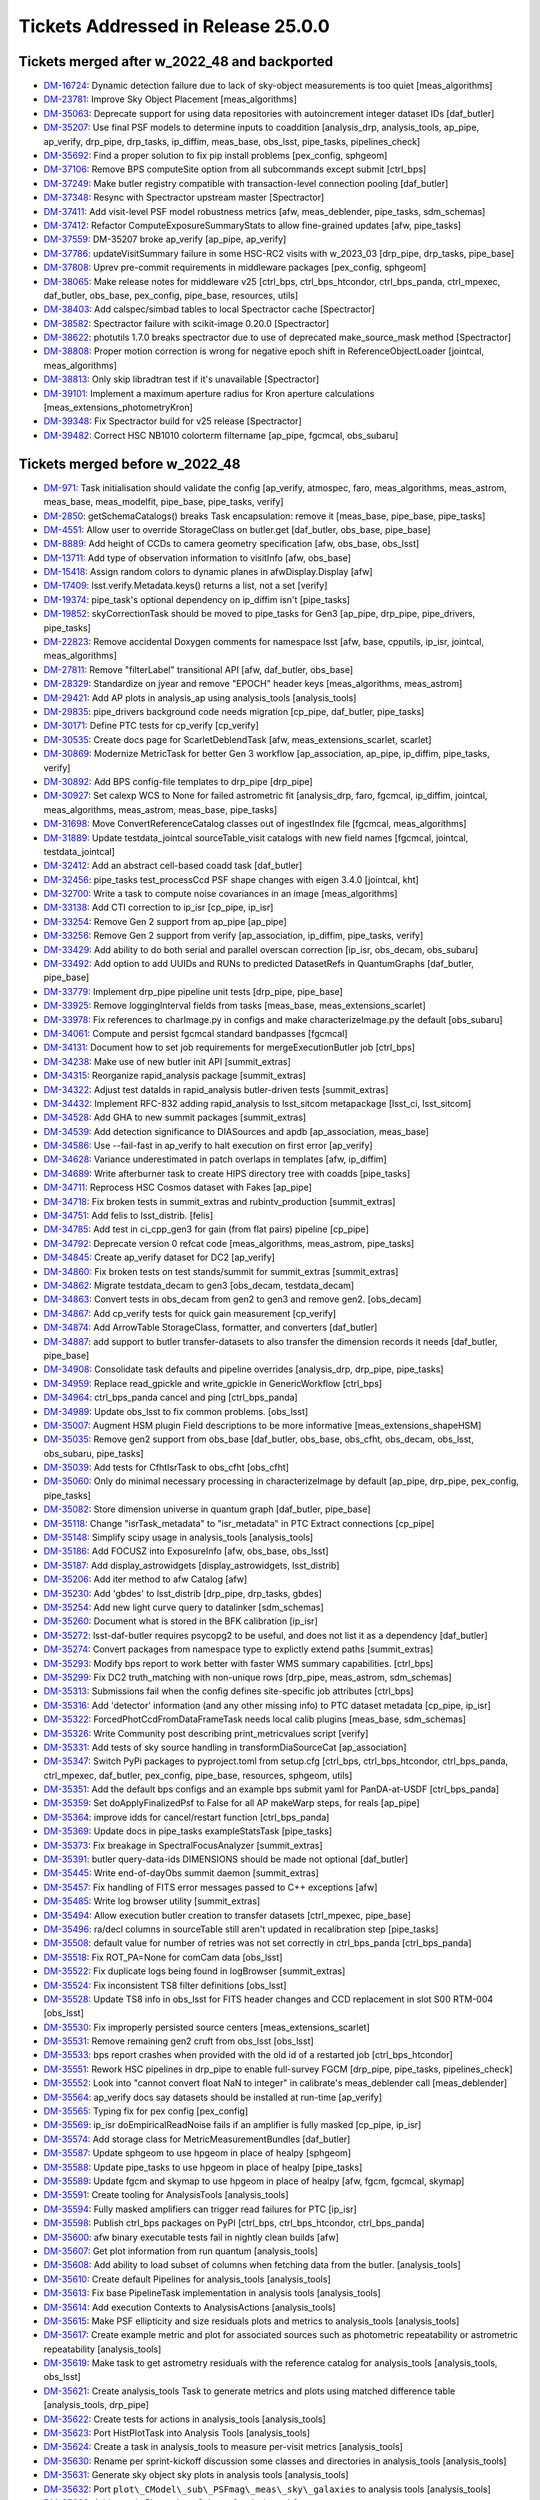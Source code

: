 .. _release-v25-0-0-tickets:

###################################
Tickets Addressed in Release 25.0.0
###################################

Tickets merged after w_2022_48 and backported
---------------------------------------------

- `DM-16724 <https://jira.lsstcorp.org/browse/DM-16724>`_: Dynamic detection failure due to lack of sky-object measurements is too quiet [meas\_algorithms]
- `DM-23781 <https://jira.lsstcorp.org/browse/DM-23781>`_: Improve Sky Object Placement [meas\_algorithms]
- `DM-35063 <https://jira.lsstcorp.org/browse/DM-35063>`_: Deprecate support for using data repositories with autoincrement integer dataset IDs [daf\_butler]
- `DM-35207 <https://jira.lsstcorp.org/browse/DM-35207>`_: Use final PSF models to determine inputs to coaddition [analysis\_drp, analysis\_tools, ap\_pipe, ap\_verify, drp\_pipe, drp\_tasks, ip\_diffim, meas\_base, obs\_lsst, pipe\_tasks, pipelines\_check]
- `DM-35692 <https://jira.lsstcorp.org/browse/DM-35692>`_: Find a proper solution to fix pip install problems [pex\_config, sphgeom]
- `DM-37106 <https://jira.lsstcorp.org/browse/DM-37106>`_: Remove BPS computeSite option from all subcommands except submit [ctrl\_bps]
- `DM-37249 <https://jira.lsstcorp.org/browse/DM-37249>`_: Make butler registry compatible with transaction-level connection pooling [daf\_butler]
- `DM-37348 <https://jira.lsstcorp.org/browse/DM-37348>`_: Resync with Spectractor upstream master [Spectractor]
- `DM-37411 <https://jira.lsstcorp.org/browse/DM-37411>`_: Add visit-level PSF model robustness metrics [afw, meas\_deblender, pipe\_tasks, sdm\_schemas]
- `DM-37412 <https://jira.lsstcorp.org/browse/DM-37412>`_: Refactor ComputeExposureSummaryStats to allow fine-grained updates [afw, pipe\_tasks]
- `DM-37559 <https://jira.lsstcorp.org/browse/DM-37559>`_: DM-35207 broke ap\_verify [ap\_pipe, ap\_verify]
- `DM-37786 <https://jira.lsstcorp.org/browse/DM-37786>`_: updateVisitSummary failure in some HSC-RC2 visits with w\_2023\_03 [drp\_pipe, drp\_tasks, pipe\_base]
- `DM-37808 <https://jira.lsstcorp.org/browse/DM-37808>`_: Uprev pre-commit requirements in middleware packages [pex\_config, sphgeom]
- `DM-38065 <https://jira.lsstcorp.org/browse/DM-38065>`_: Make release notes for middleware v25 [ctrl\_bps, ctrl\_bps\_htcondor, ctrl\_bps\_panda, ctrl\_mpexec, daf\_butler, obs\_base, pex\_config, pipe\_base, resources, utils]
- `DM-38403 <https://jira.lsstcorp.org/browse/DM-38403>`_: Add calspec/simbad tables to local Spectractor cache [Spectractor]
- `DM-38582 <https://jira.lsstcorp.org/browse/DM-38582>`_: Spectractor failure with scikit-image 0.20.0 [Spectractor]
- `DM-38622 <https://jira.lsstcorp.org/browse/DM-38622>`_: photutils 1.7.0 breaks spectractor due to use of deprecated make\_source\_mask method [Spectractor]
- `DM-38808 <https://jira.lsstcorp.org/browse/DM-38808>`_: Proper motion correction is wrong for negative epoch shift in ReferenceObjectLoader [jointcal, meas\_algorithms]
- `DM-38813 <https://jira.lsstcorp.org/browse/DM-38813>`_: Only skip libradtran test if it's unavailable [Spectractor]
- `DM-39101 <https://jira.lsstcorp.org/browse/DM-39101>`_: Implement a maximum aperture radius for Kron aperture calculations [meas\_extensions\_photometryKron]
- `DM-39348 <https://jira.lsstcorp.org/browse/DM-39348>`_: Fix Spectractor build for v25 release [Spectractor]
- `DM-39482 <https://jira.lsstcorp.org/browse/DM-39482>`_: Correct HSC NB1010 colorterm filtername [ap\_pipe, fgcmcal, obs\_subaru]

Tickets merged before w_2022_48
-------------------------------

- `DM-971 <https://jira.lsstcorp.org/browse/DM-971>`_: Task initialisation should validate the config [ap\_verify, atmospec, faro, meas\_algorithms, meas\_astrom, meas\_base, meas\_modelfit, pipe\_base, pipe\_tasks, verify]
- `DM-2850 <https://jira.lsstcorp.org/browse/DM-2850>`_: getSchemaCatalogs() breaks Task encapsulation: remove it [meas\_base, pipe\_base, pipe\_tasks]
- `DM-4551 <https://jira.lsstcorp.org/browse/DM-4551>`_: Allow user to override StorageClass on butler.get [daf\_butler, obs\_base, pipe\_base]
- `DM-8889 <https://jira.lsstcorp.org/browse/DM-8889>`_: Add height of CCDs to camera geometry specification [afw, obs\_base, obs\_lsst]
- `DM-13711 <https://jira.lsstcorp.org/browse/DM-13711>`_: Add type of observation information to visitInfo [afw, obs\_base]
- `DM-15418 <https://jira.lsstcorp.org/browse/DM-15418>`_: Assign random colors to dynamic planes in afwDisplay.Display [afw]
- `DM-17409 <https://jira.lsstcorp.org/browse/DM-17409>`_: lsst.verify.Metadata.keys() returns a list, not a set [verify]
- `DM-19374 <https://jira.lsstcorp.org/browse/DM-19374>`_: pipe\_task's optional dependency on ip\_diffim isn't [pipe\_tasks]
- `DM-19852 <https://jira.lsstcorp.org/browse/DM-19852>`_: skyCorrectionTask should be moved to pipe\_tasks for Gen3 [ap\_pipe, drp\_pipe, pipe\_drivers, pipe\_tasks]
- `DM-22823 <https://jira.lsstcorp.org/browse/DM-22823>`_: Remove accidental Doxygen comments for namespace lsst [afw, base, cpputils, ip\_isr, jointcal, meas\_algorithms]
- `DM-27811 <https://jira.lsstcorp.org/browse/DM-27811>`_: Remove "filterLabel" transitional API [afw, daf\_butler, obs\_base]
- `DM-28329 <https://jira.lsstcorp.org/browse/DM-28329>`_: Standardize on jyear and remove "EPOCH" header keys [meas\_algorithms, meas\_astrom]
- `DM-29421 <https://jira.lsstcorp.org/browse/DM-29421>`_: Add AP plots in analysis\_ap using analysis\_tools [analysis\_tools]
- `DM-29835 <https://jira.lsstcorp.org/browse/DM-29835>`_: pipe\_drivers background code needs migration [cp\_pipe, daf\_butler, pipe\_tasks]
- `DM-30171 <https://jira.lsstcorp.org/browse/DM-30171>`_: Define PTC tests for cp\_verify [cp\_verify]
- `DM-30535 <https://jira.lsstcorp.org/browse/DM-30535>`_: Create docs page for ScarletDeblendTask [afw, meas\_extensions\_scarlet, scarlet]
- `DM-30869 <https://jira.lsstcorp.org/browse/DM-30869>`_: Modernize MetricTask for better Gen 3 workflow [ap\_association, ap\_pipe, ip\_diffim, pipe\_tasks, verify]
- `DM-30892 <https://jira.lsstcorp.org/browse/DM-30892>`_: Add BPS config-file templates to drp\_pipe [drp\_pipe]
- `DM-30927 <https://jira.lsstcorp.org/browse/DM-30927>`_: Set calexp WCS to None for failed astrometric fit [analysis\_drp, faro, fgcmcal, ip\_diffim, jointcal, meas\_algorithms, meas\_astrom, meas\_base, pipe\_tasks]
- `DM-31698 <https://jira.lsstcorp.org/browse/DM-31698>`_: Move ConvertReferenceCatalog classes out of ingestIndex file [fgcmcal, meas\_algorithms]
- `DM-31889 <https://jira.lsstcorp.org/browse/DM-31889>`_: Update testdata\_jointcal sourceTable\_visit catalogs with new field names [fgcmcal, jointcal, testdata\_jointcal]
- `DM-32412 <https://jira.lsstcorp.org/browse/DM-32412>`_: Add an abstract cell-based coadd task [daf\_butler]
- `DM-32456 <https://jira.lsstcorp.org/browse/DM-32456>`_: pipe\_tasks test\_processCcd PSF shape changes with eigen 3.4.0 [jointcal, kht]
- `DM-32700 <https://jira.lsstcorp.org/browse/DM-32700>`_: Write a task to compute noise covariances in an image [meas\_algorithms]
- `DM-33138 <https://jira.lsstcorp.org/browse/DM-33138>`_: Add CTI correction to ip\_isr [cp\_pipe, ip\_isr]
- `DM-33254 <https://jira.lsstcorp.org/browse/DM-33254>`_: Remove Gen 2 support from ap\_pipe [ap\_pipe]
- `DM-33256 <https://jira.lsstcorp.org/browse/DM-33256>`_: Remove Gen 2 support from verify [ap\_association, ip\_diffim, pipe\_tasks, verify]
- `DM-33429 <https://jira.lsstcorp.org/browse/DM-33429>`_: Add ability to do both serial and parallel overscan correction [ip\_isr, obs\_decam, obs\_subaru]
- `DM-33492 <https://jira.lsstcorp.org/browse/DM-33492>`_: Add option to add UUIDs and RUNs to predicted DatasetRefs in QuantumGraphs [daf\_butler, pipe\_base]
- `DM-33779 <https://jira.lsstcorp.org/browse/DM-33779>`_: Implement drp\_pipe pipeline unit tests [drp\_pipe, pipe\_base]
- `DM-33925 <https://jira.lsstcorp.org/browse/DM-33925>`_: Remove loggingInterval fields from tasks [meas\_base, meas\_extensions\_scarlet]
- `DM-33978 <https://jira.lsstcorp.org/browse/DM-33978>`_: Fix references to charImage.py in configs and make characterizeImage.py the default [obs\_subaru]
- `DM-34061 <https://jira.lsstcorp.org/browse/DM-34061>`_: Compute and persist fgcmcal standard bandpasses [fgcmcal]
- `DM-34131 <https://jira.lsstcorp.org/browse/DM-34131>`_: Document how to set job requirements for mergeExecutionButler job [ctrl\_bps]
- `DM-34238 <https://jira.lsstcorp.org/browse/DM-34238>`_: Make use of new butler init API [summit\_extras]
- `DM-34315 <https://jira.lsstcorp.org/browse/DM-34315>`_: Reorganize rapid\_analysis package [summit\_extras]
- `DM-34322 <https://jira.lsstcorp.org/browse/DM-34322>`_: Adjust test dataIds in rapid\_analysis butler-driven tests [summit\_extras]
- `DM-34432 <https://jira.lsstcorp.org/browse/DM-34432>`_: Implement RFC-832 adding rapid\_analysis to lsst\_sitcom metapackage [lsst\_ci, lsst\_sitcom]
- `DM-34528 <https://jira.lsstcorp.org/browse/DM-34528>`_: Add GHA to new summit packages [summit\_extras]
- `DM-34539 <https://jira.lsstcorp.org/browse/DM-34539>`_: Add detection significance to DIASources and apdb [ap\_association, meas\_base]
- `DM-34586 <https://jira.lsstcorp.org/browse/DM-34586>`_: Use --fail-fast in ap\_verify to halt execution on first error [ap\_verify]
- `DM-34628 <https://jira.lsstcorp.org/browse/DM-34628>`_: Variance underestimated in patch overlaps in templates [afw, ip\_diffim]
- `DM-34689 <https://jira.lsstcorp.org/browse/DM-34689>`_: Write afterburner task to create HIPS directory tree with coadds [pipe\_tasks]
- `DM-34711 <https://jira.lsstcorp.org/browse/DM-34711>`_: Reprocess HSC Cosmos dataset with Fakes [ap\_pipe]
- `DM-34718 <https://jira.lsstcorp.org/browse/DM-34718>`_: Fix broken tests in summit\_extras and rubintv\_production [summit\_extras]
- `DM-34751 <https://jira.lsstcorp.org/browse/DM-34751>`_: Add felis to lsst\_distrib. [felis]
- `DM-34785 <https://jira.lsstcorp.org/browse/DM-34785>`_: Add test in ci\_cpp\_gen3 for gain (from flat pairs) pipeline [cp\_pipe]
- `DM-34792 <https://jira.lsstcorp.org/browse/DM-34792>`_: Deprecate version 0 refcat code [meas\_algorithms, meas\_astrom, pipe\_tasks]
- `DM-34845 <https://jira.lsstcorp.org/browse/DM-34845>`_: Create ap\_verify dataset for DC2 [ap\_verify]
- `DM-34860 <https://jira.lsstcorp.org/browse/DM-34860>`_: Fix broken tests on test stands/summit for summit\_extras [summit\_extras]
- `DM-34862 <https://jira.lsstcorp.org/browse/DM-34862>`_: Migrate testdata\_decam to gen3 [obs\_decam, testdata\_decam]
- `DM-34863 <https://jira.lsstcorp.org/browse/DM-34863>`_: Convert tests in obs\_decam from gen2 to gen3 and remove gen2. [obs\_decam]
- `DM-34867 <https://jira.lsstcorp.org/browse/DM-34867>`_: Add cp\_verify tests for quick gain measurement [cp\_verify]
- `DM-34874 <https://jira.lsstcorp.org/browse/DM-34874>`_: Add ArrowTable StorageClass, formatter, and converters [daf\_butler]
- `DM-34887 <https://jira.lsstcorp.org/browse/DM-34887>`_: add support to butler transfer-datasets to also transfer the dimension records it needs [daf\_butler, pipe\_base]
- `DM-34908 <https://jira.lsstcorp.org/browse/DM-34908>`_: Consolidate task defaults and pipeline overrides [analysis\_drp, drp\_pipe, pipe\_tasks]
- `DM-34959 <https://jira.lsstcorp.org/browse/DM-34959>`_: Replace read\_gpickle and write\_gpickle in GenericWorkflow [ctrl\_bps]
- `DM-34964 <https://jira.lsstcorp.org/browse/DM-34964>`_: ctrl\_bps\_panda cancel and ping [ctrl\_bps\_panda]
- `DM-34989 <https://jira.lsstcorp.org/browse/DM-34989>`_: Update obs\_lsst to fix common problems. [obs\_lsst]
- `DM-35007 <https://jira.lsstcorp.org/browse/DM-35007>`_: Augment HSM plugin Field descriptions to be more informative [meas\_extensions\_shapeHSM]
- `DM-35035 <https://jira.lsstcorp.org/browse/DM-35035>`_: Remove gen2 support from obs\_base [daf\_butler, obs\_base, obs\_cfht, obs\_decam, obs\_lsst, obs\_subaru, pipe\_tasks]
- `DM-35039 <https://jira.lsstcorp.org/browse/DM-35039>`_: Add tests for CfhtIsrTask to obs\_cfht [obs\_cfht]
- `DM-35060 <https://jira.lsstcorp.org/browse/DM-35060>`_: Only do minimal necessary processing in characterizeImage by default [ap\_pipe, drp\_pipe, pex\_config, pipe\_tasks]
- `DM-35082 <https://jira.lsstcorp.org/browse/DM-35082>`_: Store dimension universe in quantum graph [daf\_butler, pipe\_base]
- `DM-35118 <https://jira.lsstcorp.org/browse/DM-35118>`_: Change "isrTask\_metadata" to "isr\_metadata" in PTC Extract connections [cp\_pipe]
- `DM-35148 <https://jira.lsstcorp.org/browse/DM-35148>`_: Simplify scipy usage in analysis\_tools [analysis\_tools]
- `DM-35186 <https://jira.lsstcorp.org/browse/DM-35186>`_: Add FOCUSZ into ExposureInfo [afw, obs\_base, obs\_lsst]
- `DM-35187 <https://jira.lsstcorp.org/browse/DM-35187>`_: Add display\_astrowidgets [display\_astrowidgets, lsst\_distrib]
- `DM-35206 <https://jira.lsstcorp.org/browse/DM-35206>`_: Add iter method to afw Catalog [afw]
- `DM-35230 <https://jira.lsstcorp.org/browse/DM-35230>`_: Add 'gbdes' to lsst\_distrib [drp\_pipe, drp\_tasks, gbdes]
- `DM-35254 <https://jira.lsstcorp.org/browse/DM-35254>`_: Add new light curve query to datalinker [sdm\_schemas]
- `DM-35260 <https://jira.lsstcorp.org/browse/DM-35260>`_: Document what is stored in the BFK calibration [ip\_isr]
- `DM-35272 <https://jira.lsstcorp.org/browse/DM-35272>`_: lsst-daf-butler requires psycopg2 to be useful, and does not list it as a dependency [daf\_butler]
- `DM-35274 <https://jira.lsstcorp.org/browse/DM-35274>`_: Convert packages from namespace type to explictly extend paths [summit\_extras]
- `DM-35293 <https://jira.lsstcorp.org/browse/DM-35293>`_: Modify bps report to work better with faster WMS summary capabilities. [ctrl\_bps]
- `DM-35299 <https://jira.lsstcorp.org/browse/DM-35299>`_: Fix DC2 truth\_matching with non-unique rows [drp\_pipe, meas\_astrom, sdm\_schemas]
- `DM-35313 <https://jira.lsstcorp.org/browse/DM-35313>`_: Submissions fail when the config defines site-specific job attributes [ctrl\_bps]
- `DM-35316 <https://jira.lsstcorp.org/browse/DM-35316>`_: Add 'detector' information (and any other missing info) to PTC dataset metadata [cp\_pipe, ip\_isr]
- `DM-35322 <https://jira.lsstcorp.org/browse/DM-35322>`_: ForcedPhotCcdFromDataFrameTask needs local calib plugins [meas\_base, sdm\_schemas]
- `DM-35326 <https://jira.lsstcorp.org/browse/DM-35326>`_: Write Community post describing print\_metricvalues script [verify]
- `DM-35331 <https://jira.lsstcorp.org/browse/DM-35331>`_: Add tests of sky source handling in transformDiaSourceCat [ap\_association]
- `DM-35347 <https://jira.lsstcorp.org/browse/DM-35347>`_: Switch PyPi packages to pyproject.toml from setup.cfg [ctrl\_bps, ctrl\_bps\_htcondor, ctrl\_bps\_panda, ctrl\_mpexec, daf\_butler, pex\_config, pipe\_base, resources, sphgeom, utils]
- `DM-35351 <https://jira.lsstcorp.org/browse/DM-35351>`_: Add the default bps configs and an example bps submit yaml for PanDA-at-USDF [ctrl\_bps\_panda]
- `DM-35359 <https://jira.lsstcorp.org/browse/DM-35359>`_: Set doApplyFinalizedPsf to False for all AP makeWarp steps, for reals [ap\_pipe]
- `DM-35364 <https://jira.lsstcorp.org/browse/DM-35364>`_: improve idds for cancel/restart function [ctrl\_bps\_panda]
- `DM-35369 <https://jira.lsstcorp.org/browse/DM-35369>`_: Update docs in pipe\_tasks exampleStatsTask [pipe\_tasks]
- `DM-35373 <https://jira.lsstcorp.org/browse/DM-35373>`_: Fix breakage in SpectralFocusAnalyzer [summit\_extras]
- `DM-35391 <https://jira.lsstcorp.org/browse/DM-35391>`_: butler query-data-ids DIMENSIONS should be made not optional [daf\_butler]
- `DM-35445 <https://jira.lsstcorp.org/browse/DM-35445>`_: Write end-of-dayObs summit daemon [summit\_extras]
- `DM-35457 <https://jira.lsstcorp.org/browse/DM-35457>`_: Fix handling of FITS error messages passed to C++ exceptions [afw]
- `DM-35485 <https://jira.lsstcorp.org/browse/DM-35485>`_: Write log browser utility [summit\_extras]
- `DM-35494 <https://jira.lsstcorp.org/browse/DM-35494>`_: Allow execution butler creation to transfer datasets [ctrl\_mpexec, pipe\_base]
- `DM-35496 <https://jira.lsstcorp.org/browse/DM-35496>`_: ra/decl columns in sourceTable still aren't updated in recalibration step [pipe\_tasks]
- `DM-35508 <https://jira.lsstcorp.org/browse/DM-35508>`_: default value for number of retries was not set correctly in ctrl\_bps\_panda [ctrl\_bps\_panda]
- `DM-35518 <https://jira.lsstcorp.org/browse/DM-35518>`_: Fix ROT\_PA=None for comCam data [obs\_lsst]
- `DM-35522 <https://jira.lsstcorp.org/browse/DM-35522>`_: Fix duplicate logs being found in logBrowser [summit\_extras]
- `DM-35524 <https://jira.lsstcorp.org/browse/DM-35524>`_: Fix inconsistent TS8 filter definitions [obs\_lsst]
- `DM-35528 <https://jira.lsstcorp.org/browse/DM-35528>`_: Update TS8 info in obs\_lsst for FITS header changes and CCD replacement in slot S00 RTM-004 [obs\_lsst]
- `DM-35530 <https://jira.lsstcorp.org/browse/DM-35530>`_: Fix improperly persisted source centers [meas\_extensions\_scarlet]
- `DM-35531 <https://jira.lsstcorp.org/browse/DM-35531>`_: Remove remaining gen2 cruft from obs\_lsst [obs\_lsst]
- `DM-35533 <https://jira.lsstcorp.org/browse/DM-35533>`_: bps report crashes when provided with the old id of a restarted job [ctrl\_bps\_htcondor]
- `DM-35551 <https://jira.lsstcorp.org/browse/DM-35551>`_: Rework HSC pipelines in drp\_pipe to enable full-survey FGCM [drp\_pipe, pipe\_tasks, pipelines\_check]
- `DM-35552 <https://jira.lsstcorp.org/browse/DM-35552>`_: Look into "cannot convert float NaN to integer" in calibrate's meas\_deblender call [meas\_deblender]
- `DM-35564 <https://jira.lsstcorp.org/browse/DM-35564>`_: ap\_verify docs say datasets should be installed at run-time [ap\_verify]
- `DM-35565 <https://jira.lsstcorp.org/browse/DM-35565>`_: Typing fix for pex config [pex\_config]
- `DM-35569 <https://jira.lsstcorp.org/browse/DM-35569>`_: ip\_isr doEmpiricalReadNoise fails if an amplifier is fully masked [cp\_pipe, ip\_isr]
- `DM-35574 <https://jira.lsstcorp.org/browse/DM-35574>`_: Add storage class for MetricMeasurementBundles [daf\_butler]
- `DM-35587 <https://jira.lsstcorp.org/browse/DM-35587>`_: Update sphgeom to use hpgeom in place of healpy [sphgeom]
- `DM-35588 <https://jira.lsstcorp.org/browse/DM-35588>`_: Update pipe\_tasks to use hpgeom in place of healpy [pipe\_tasks]
- `DM-35589 <https://jira.lsstcorp.org/browse/DM-35589>`_: Update fgcm and skymap to use hpgeom in place of healpy [afw, fgcm, fgcmcal, skymap]
- `DM-35591 <https://jira.lsstcorp.org/browse/DM-35591>`_: Create tooling for AnalysisTools [analysis\_tools]
- `DM-35594 <https://jira.lsstcorp.org/browse/DM-35594>`_: Fully masked amplifiers can trigger read failures for PTC [ip\_isr]
- `DM-35598 <https://jira.lsstcorp.org/browse/DM-35598>`_: Publish ctrl\_bps packages on PyPI [ctrl\_bps, ctrl\_bps\_htcondor, ctrl\_bps\_panda]
- `DM-35600 <https://jira.lsstcorp.org/browse/DM-35600>`_: afw binary executable tests fail in nightly clean builds [afw]
- `DM-35607 <https://jira.lsstcorp.org/browse/DM-35607>`_: Get plot information from run quantum [analysis\_tools]
- `DM-35608 <https://jira.lsstcorp.org/browse/DM-35608>`_: Add ability to load subset of columns when fetching data from the butler. [analysis\_tools]
- `DM-35610 <https://jira.lsstcorp.org/browse/DM-35610>`_: Create default Pipelines for analysis\_tools [analysis\_tools]
- `DM-35613 <https://jira.lsstcorp.org/browse/DM-35613>`_: Fix base PipelineTask implementation in analysis tools [analysis\_tools]
- `DM-35614 <https://jira.lsstcorp.org/browse/DM-35614>`_: Add execution Contexts to AnalysisActions [analysis\_tools]
- `DM-35615 <https://jira.lsstcorp.org/browse/DM-35615>`_: Make PSF ellipticity and size residuals plots and metrics to analysis\_tools [analysis\_tools]
- `DM-35617 <https://jira.lsstcorp.org/browse/DM-35617>`_: Create example metric and plot for associated sources such as photometric repeatability or astrometric repeatability [analysis\_tools]
- `DM-35619 <https://jira.lsstcorp.org/browse/DM-35619>`_: Make task to get astrometry residuals with the reference catalog for analysis\_tools [analysis\_tools, obs\_lsst]
- `DM-35621 <https://jira.lsstcorp.org/browse/DM-35621>`_: Create analysis\_tools Task to generate metrics and plots using matched difference table [analysis\_tools, drp\_pipe]
- `DM-35622 <https://jira.lsstcorp.org/browse/DM-35622>`_: Create tests for actions in analysis\_tools [analysis\_tools]
- `DM-35623 <https://jira.lsstcorp.org/browse/DM-35623>`_: Port HistPlotTask into Analysis Tools [analysis\_tools]
- `DM-35624 <https://jira.lsstcorp.org/browse/DM-35624>`_: Create a task in analysis\_tools to measure per-visit metrics [analysis\_tools]
- `DM-35630 <https://jira.lsstcorp.org/browse/DM-35630>`_: Rename per sprint-kickoff discussion some classes and directories in analysis\_tools [analysis\_tools]
- `DM-35631 <https://jira.lsstcorp.org/browse/DM-35631>`_: Generate sky object sky plots in analysis tools [analysis\_tools]
- `DM-35632 <https://jira.lsstcorp.org/browse/DM-35632>`_: Port ``plot\_CModel\_sub\_PSFmag\_meas\_sky\_galaxies`` to analysis tools [analysis\_tools]
- `DM-35636 <https://jira.lsstcorp.org/browse/DM-35636>`_: Add z to skyPlot getInputSchema [analysis\_tools]
- `DM-35639 <https://jira.lsstcorp.org/browse/DM-35639>`_: Switch AP and DRP pipelines to use new image differencing [ap\_pipe, ap\_verify, drp\_pipe, ip\_diffim, pipe\_tasks, verify\_metrics]
- `DM-35647 <https://jira.lsstcorp.org/browse/DM-35647>`_: Resync Spectractor with upstream master again [Spectractor]
- `DM-35650 <https://jira.lsstcorp.org/browse/DM-35650>`_: Add handler in reconstructAnalysisTools that treats input connections where multiple=True [analysis\_tools]
- `DM-35652 <https://jira.lsstcorp.org/browse/DM-35652>`_: Fix failing mypy GHA [daf\_butler]
- `DM-35654 <https://jira.lsstcorp.org/browse/DM-35654>`_: Add FinalizedPsf connection to new image differencing [ip\_diffim]
- `DM-35655 <https://jira.lsstcorp.org/browse/DM-35655>`_: Remove gen2 jointcal code and tests [jointcal]
- `DM-35656 <https://jira.lsstcorp.org/browse/DM-35656>`_: Run analysis\_tools' analysis pipeline in ci\_imsim [analysis\_tools, drp\_pipe, obs\_lsst, obs\_subaru]
- `DM-35670 <https://jira.lsstcorp.org/browse/DM-35670>`_: Remove gen2 support from pipe\_tasks [drp\_pipe, obs\_base, obs\_cfht, obs\_subaru, pipe\_tasks]
- `DM-35671 <https://jira.lsstcorp.org/browse/DM-35671>`_: Remove gen2 support from meas\_algorithms [meas\_algorithms]
- `DM-35674 <https://jira.lsstcorp.org/browse/DM-35674>`_: Remove gen2 support from ip\_diffim [ip\_diffim, pipe\_tasks]
- `DM-35675 <https://jira.lsstcorp.org/browse/DM-35675>`_: Remove gen2 support from pipe\_base [coadd\_utils, pipe\_base, verify]
- `DM-35676 <https://jira.lsstcorp.org/browse/DM-35676>`_: Fix the broken stellar locus plot in analysis\_tools [analysis\_tools]
- `DM-35681 <https://jira.lsstcorp.org/browse/DM-35681>`_: Ensure DimensionUniverse is passed to QuantumGraph at construction [ctrl\_mpexec, pipe\_base]
- `DM-35683 <https://jira.lsstcorp.org/browse/DM-35683>`_: Remove reference to columns in analysis\_tools [analysis\_tools]
- `DM-35687 <https://jira.lsstcorp.org/browse/DM-35687>`_: Update weights in least squares fits in PTC task [cp\_pipe]
- `DM-35688 <https://jira.lsstcorp.org/browse/DM-35688>`_: Support setting contexts in Pipeline yaml files [analysis\_tools]
- `DM-35690 <https://jira.lsstcorp.org/browse/DM-35690>`_: Build GHA fail for python 3.8/3.9 on installing dependencies with pip [astro\_metadata\_translator, ctrl\_bps, ctrl\_bps\_htcondor, ctrl\_bps\_panda, ctrl\_mpexec, daf\_butler, pex\_config, pipe\_base, resources, sphgeom, utils]
- `DM-35697 <https://jira.lsstcorp.org/browse/DM-35697>`_: Move profile context manager out of pipe\_base.cmdLineTask [jointcal, pipe\_base, utils]
- `DM-35701 <https://jira.lsstcorp.org/browse/DM-35701>`_: skyObject metrics in analysis\_tools reporting only a single band [analysis\_tools]
- `DM-35721 <https://jira.lsstcorp.org/browse/DM-35721>`_: Create mocks of the new image differencing for ap\_verify [ap\_verify, ip\_diffim, pipe\_base]
- `DM-35722 <https://jira.lsstcorp.org/browse/DM-35722>`_: Investigate failed measure jobs in w\_2022\_28 [meas\_extensions\_scarlet]
- `DM-35724 <https://jira.lsstcorp.org/browse/DM-35724>`_: Remove gen2 from coadd\_utils [coadd\_utils]
- `DM-35725 <https://jira.lsstcorp.org/browse/DM-35725>`_: Remove Gen2 usage from meas\_base [meas\_base, obs\_subaru, pipe\_tasks]
- `DM-35731 <https://jira.lsstcorp.org/browse/DM-35731>`_: Add \_\_all\_\_ to deferredCharge.py [cp\_pipe]
- `DM-35741 <https://jira.lsstcorp.org/browse/DM-35741>`_: Create DeferredDatasetHandle variant without a butler backing [daf\_butler, pipe\_base]
- `DM-35752 <https://jira.lsstcorp.org/browse/DM-35752>`_: Error running pipetask with DatasetRef being None [pipe\_base]
- `DM-35771 <https://jira.lsstcorp.org/browse/DM-35771>`_: Remove gen2 from atmospec [atmospec]
- `DM-35772 <https://jira.lsstcorp.org/browse/DM-35772>`_: Remove gen2 support from ip\_isr [ip\_isr]
- `DM-35773 <https://jira.lsstcorp.org/browse/DM-35773>`_: Remove gen2 support from cp\_pipe [cp\_pipe]
- `DM-35775 <https://jira.lsstcorp.org/browse/DM-35775>`_: Fix remote file raw ingest [astro\_metadata\_translator, obs\_base]
- `DM-35777 <https://jira.lsstcorp.org/browse/DM-35777>`_: meas\_base/test\_diaCalculationPlugins fails with scipy 1.9 [meas\_base]
- `DM-35790 <https://jira.lsstcorp.org/browse/DM-35790>`_: "Gain from flat pairs" returns a relative gain bias (w.r.t the PTC gain) of about 5% at 5k ADU [cp\_pipe]
- `DM-35791 <https://jira.lsstcorp.org/browse/DM-35791>`_: Include ctrl\_bps\_parsl in lsst\_bps\_plugins [ctrl\_bps\_parsl, lsst\_bps\_plugins]
- `DM-35792 <https://jira.lsstcorp.org/browse/DM-35792>`_: sconsUtils cannot install doc directories that do not contain a config file [sconsUtils]
- `DM-35797 <https://jira.lsstcorp.org/browse/DM-35797>`_: Remove CmdLineTask from cp\_verify [cp\_verify]
- `DM-35803 <https://jira.lsstcorp.org/browse/DM-35803>`_: Add DataFrameDelegate for using DataFrames with InMemoryDatasetHandle [daf\_butler]
- `DM-35807 <https://jira.lsstcorp.org/browse/DM-35807>`_: expIdMasks in PTC dataset is an array of floats and not booleans when ptcFitType=FULLCOVARIANCE [cp\_pipe]
- `DM-35814 <https://jira.lsstcorp.org/browse/DM-35814>`_: Fix doc build for meas\_base [meas\_base]
- `DM-35815 <https://jira.lsstcorp.org/browse/DM-35815>`_: Add method to find storage class to factory [daf\_butler, pipe\_base]
- `DM-35817 <https://jira.lsstcorp.org/browse/DM-35817>`_: Turn off compatibility mode for image differencing [ip\_diffim]
- `DM-35818 <https://jira.lsstcorp.org/browse/DM-35818>`_: Assorted fixes/refactoring for analysis\_tools [analysis\_tools]
- `DM-35820 <https://jira.lsstcorp.org/browse/DM-35820>`_: bps idf yaml modification to make visible intermediate memory usage info to pilot jobs [ctrl\_bps\_panda]
- `DM-35821 <https://jira.lsstcorp.org/browse/DM-35821>`_: Fix CTI run errors [ip\_isr]
- `DM-35835 <https://jira.lsstcorp.org/browse/DM-35835>`_: Remove CmdLineTask from cp\_pipe [cp\_pipe]
- `DM-35836 <https://jira.lsstcorp.org/browse/DM-35836>`_: Deprecate config.cycleNumber which is incorrectly used. [drp\_pipe, fgcmcal, obs\_subaru]
- `DM-35841 <https://jira.lsstcorp.org/browse/DM-35841>`_: Fix pipe\_tasks docs for Winter2013ImageDifferenceTask removal [pipe\_tasks]
- `DM-35870 <https://jira.lsstcorp.org/browse/DM-35870>`_: Enable PSF padding by default in computeApertureFlux [meas\_algorithms]
- `DM-35871 <https://jira.lsstcorp.org/browse/DM-35871>`_: Add refcat name arg to ReferenceObjectLoader init [analysis\_drp, analysis\_tools, ap\_pipe, atmospec, drp\_pipe, faro, fgcmcal, jointcal, meas\_algorithms, obs\_decam, obs\_lsst, obs\_subaru, pipe\_tasks]
- `DM-35877 <https://jira.lsstcorp.org/browse/DM-35877>`_: Clean up some vestigial gen2 code [ap\_association, atmospec, cp\_pipe, fgcmcal, ip\_isr, jointcal, meas\_algorithms, meas\_deblender, obs\_cfht, obs\_decam, obs\_lsst, obs\_subaru, pipe\_tasks]
- `DM-35886 <https://jira.lsstcorp.org/browse/DM-35886>`_: Add color\_riz to HiPS list [daf\_butler]
- `DM-35894 <https://jira.lsstcorp.org/browse/DM-35894>`_: sphgeom fails build and test GHA [sphgeom]
- `DM-35895 <https://jira.lsstcorp.org/browse/DM-35895>`_: MultibandExposure.fromButler is gen2 only [afw]
- `DM-35896 <https://jira.lsstcorp.org/browse/DM-35896>`_: Remove reference to daf\_persistence in docs [display\_firefly]
- `DM-35897 <https://jira.lsstcorp.org/browse/DM-35897>`_: Remove unused gen2 methods from jointcal [jointcal]
- `DM-35902 <https://jira.lsstcorp.org/browse/DM-35902>`_: Remove getAmpImage from obs\_lsst [obs\_lsst]
- `DM-35903 <https://jira.lsstcorp.org/browse/DM-35903>`_: Remove unused display code from meas\_modelfit [meas\_modelfit]
- `DM-35904 <https://jira.lsstcorp.org/browse/DM-35904>`_: Remove gen2 reference from meas\_astrom [meas\_astrom]
- `DM-35917 <https://jira.lsstcorp.org/browse/DM-35917>`_: Remove Gen2 classes from pipe\_base [ctrl\_mpexec, daf\_butler, ctrl\_pool, pipe\_drivers, obs\_base, pipe\_base, pipe\_tasks]
- `DM-35934 <https://jira.lsstcorp.org/browse/DM-35934>`_: Remove gen2 reference from ip\_isr [ip\_isr]
- `DM-35937 <https://jira.lsstcorp.org/browse/DM-35937>`_: exception when creating qgraph where some datasets do not exist II [daf\_butler]
- `DM-35939 <https://jira.lsstcorp.org/browse/DM-35939>`_: Convert pipe\_tasks to numpydoc and task topics [pipe\_tasks]
- `DM-35947 <https://jira.lsstcorp.org/browse/DM-35947>`_: Implement live obscore table updates in daf\_butler [daf\_butler]
- `DM-35956 <https://jira.lsstcorp.org/browse/DM-35956>`_: Error in ObsTAP metadata - lsst\_patch [sdm\_schemas]
- `DM-35964 <https://jira.lsstcorp.org/browse/DM-35964>`_: fix the bug of wrongly idds results checking for authentication errors [ctrl\_bps\_panda]
- `DM-35971 <https://jira.lsstcorp.org/browse/DM-35971>`_: Fix GHA actions for packages uploaded to PyPi [ctrl\_bps, ctrl\_mpexec, pex\_config, resources]
- `DM-35974 <https://jira.lsstcorp.org/browse/DM-35974>`_: CTI code fails with unclear messages. [cp\_pipe]
- `DM-36000 <https://jira.lsstcorp.org/browse/DM-36000>`_: Remove cmdlinetask references from sphinx docs [cp\_pipe, fgcmcal, meas\_algorithms, meas\_base, meas\_extensions\_gaap, meas\_extensions\_piff, obs\_decam, pipe\_tasks]
- `DM-36034 <https://jira.lsstcorp.org/browse/DM-36034>`_: Make middleware release notes for v24 [ctrl\_bps, ctrl\_bps\_htcondor, ctrl\_bps\_panda, ctrl\_mpexec, daf\_butler, obs\_base, pex\_config, pipe\_base, resources, utils]
- `DM-36043 <https://jira.lsstcorp.org/browse/DM-36043>`_: Remove unnecessary connection from DetectAndMeasureTask [ap\_verify, ip\_diffim]
- `DM-36054 <https://jira.lsstcorp.org/browse/DM-36054>`_: Add TruthSummary table to DP0.2 felis yaml [sdm\_schemas]
- `DM-36058 <https://jira.lsstcorp.org/browse/DM-36058>`_: Fix untested Pandas deprecation warnings in ap\_association [ap\_association]
- `DM-36068 <https://jira.lsstcorp.org/browse/DM-36068>`_: Parallel overscan correction seems to cause failures in PTC [ip\_isr]
- `DM-36071 <https://jira.lsstcorp.org/browse/DM-36071>`_: Deprecate kernelSize\* fields in PsfDeterminer configs [meas\_algorithms, meas\_extensions\_piff, meas\_extensions\_psfex, pipe\_tasks]
- `DM-36077 <https://jira.lsstcorp.org/browse/DM-36077>`_: Create DataLink service descriptor(s) for timeseries service prototype [sdm\_schemas]
- `DM-36080 <https://jira.lsstcorp.org/browse/DM-36080>`_: Separate GCP-specific code in Prompt Processing prototype [pipe\_base]
- `DM-36082 <https://jira.lsstcorp.org/browse/DM-36082>`_: Fully annotate ForcedSource table for DP0.2 [sdm\_schemas]
- `DM-36086 <https://jira.lsstcorp.org/browse/DM-36086>`_: ObservationInfo pedantic=False should be more relaxed [astro\_metadata\_translator]
- `DM-36108 <https://jira.lsstcorp.org/browse/DM-36108>`_: Move daf\_butler's Ellipsis typing workaround to utils [daf\_butler, utils]
- `DM-36111 <https://jira.lsstcorp.org/browse/DM-36111>`_: Miscellaneous fixes and minor improvements to registry support classes [daf\_butler]
- `DM-36114 <https://jira.lsstcorp.org/browse/DM-36114>`_: Build ip\_isr sphinx docs [ip\_isr]
- `DM-36116 <https://jira.lsstcorp.org/browse/DM-36116>`_: Fix docs and comments from DM-36108 [utils]
- `DM-36121 <https://jira.lsstcorp.org/browse/DM-36121>`_: Update LATISS task configs [obs\_lsst]
- `DM-36144 <https://jira.lsstcorp.org/browse/DM-36144>`_: Schema update for RSP Dev to QServ Int connection [sdm\_schemas]
- `DM-36145 <https://jira.lsstcorp.org/browse/DM-36145>`_: Add additional quanta information for pipetask run [ctrl\_mpexec, pipe\_base]
- `DM-36158 <https://jira.lsstcorp.org/browse/DM-36158>`_: Fix traceback in peak flux error warning [meas\_extensions\_scarlet]
- `DM-36163 <https://jira.lsstcorp.org/browse/DM-36163>`_: Remove unnecessary ISR log messages [ip\_isr]
- `DM-36169 <https://jira.lsstcorp.org/browse/DM-36169>`_: add the REB\_COND and CONFIG\_COND FITS headers to metadata if they are present in the file [afw, obs\_lsst]
- `DM-36172 <https://jira.lsstcorp.org/browse/DM-36172>`_: Typo in test masks bug in InMemoryDatastore transactions/trash [daf\_butler]
- `DM-36174 <https://jira.lsstcorp.org/browse/DM-36174>`_: Pre-daf\_relation query system refactoring [ctrl\_bps, ctrl\_bps\_htcondor, ctrl\_bps\_panda, ctrl\_mpexec, daf\_butler, pipe\_base]
- `DM-36183 <https://jira.lsstcorp.org/browse/DM-36183>`_: Fix lsst\_distrib for boost 1.78 and boost 1.80 [afw, jointcal]
- `DM-36188 <https://jira.lsstcorp.org/browse/DM-36188>`_: Create a test pipeline for analysis\_tools [analysis\_tools]
- `DM-36198 <https://jira.lsstcorp.org/browse/DM-36198>`_: Add parquet transform tasks to ap\_verify [ap\_verify, pipe\_tasks]
- `DM-36199 <https://jira.lsstcorp.org/browse/DM-36199>`_: Add optional Parquet outputs to diaPipe [ap\_association]
- `DM-36207 <https://jira.lsstcorp.org/browse/DM-36207>`_: moving to an invalid header in the Fits object leads to unrecoverable state of the object [afw]
- `DM-36216 <https://jira.lsstcorp.org/browse/DM-36216>`_: Implement felis schema parser in felis [dax\_apdb, felis, sdm\_schemas]
- `DM-36220 <https://jira.lsstcorp.org/browse/DM-36220>`_: Fix histPlot plotting bug [analysis\_tools]
- `DM-36222 <https://jira.lsstcorp.org/browse/DM-36222>`_: Enable meas\_extensions\_shapeHSM to work with GalSim 2.4 [meas\_extensions\_shapeHSM]
- `DM-36228 <https://jira.lsstcorp.org/browse/DM-36228>`_: Add upcoming LATISS filters to obs\_lsst [obs\_lsst]
- `DM-36230 <https://jira.lsstcorp.org/browse/DM-36230>`_: Make ISR maskVignettedRegion more efficient [afw, ip\_isr]
- `DM-36231 <https://jira.lsstcorp.org/browse/DM-36231>`_: Factor out duplicate code between stellar locus plots and metrics. [analysis\_tools]
- `DM-36234 <https://jira.lsstcorp.org/browse/DM-36234>`_: Create AP Number of Associated Solar System Objects metric in analysis\_tools [analysis\_tools]
- `DM-36237 <https://jira.lsstcorp.org/browse/DM-36237>`_: Proxy environment variables are not forwarded to tests [sconsUtils]
- `DM-36238 <https://jira.lsstcorp.org/browse/DM-36238>`_: Create analysis\_tools metrics for numDipoles and numDiaSrcs [analysis\_tools]
- `DM-36246 <https://jira.lsstcorp.org/browse/DM-36246>`_: Create Analysis\_Tools metrics for median flux metric and ratio of psf to apterure flux plot [analysis\_tools]
- `DM-36248 <https://jira.lsstcorp.org/browse/DM-36248>`_: Use name in loadRegion [meas\_algorithms]
- `DM-36260 <https://jira.lsstcorp.org/browse/DM-36260>`_: Deferred charge trap array contains NaNs, butler access fails [ip\_isr]
- `DM-36262 <https://jira.lsstcorp.org/browse/DM-36262>`_: length of mask and covariance can disagree in BrighterFatterKernelSolveTask [cp\_pipe]
- `DM-36265 <https://jira.lsstcorp.org/browse/DM-36265>`_: Additional failures in subtractImages for w\_2022\_36 [ip\_diffim]
- `DM-36276 <https://jira.lsstcorp.org/browse/DM-36276>`_: Update fgcm to avoid matplotlib 3.6.0 hexbin bug [fgcm, fgcmcal]
- `DM-36277 <https://jira.lsstcorp.org/browse/DM-36277>`_: Reading calibrations produced at NCSA gives a PROGRAM header error [afw]
- `DM-36280 <https://jira.lsstcorp.org/browse/DM-36280>`_: Fix incorrect dataset type for CTI dataset in IsrTask [cp\_pipe, ip\_isr]
- `DM-36295 <https://jira.lsstcorp.org/browse/DM-36295>`_: Update LATISS default characterizeImage configs to use psfex [obs\_lsst]
- `DM-36312 <https://jira.lsstcorp.org/browse/DM-36312>`_: Deprecate support for component datasets in Registry [daf\_butler, pipe\_base]
- `DM-36313 <https://jira.lsstcorp.org/browse/DM-36313>`_: Overhaul registry dataset type and collection wildcards [ctrl\_mpexec, daf\_butler, pipe\_base]
- `DM-36325 <https://jira.lsstcorp.org/browse/DM-36325>`_: Support bind parameters for dataset queries using IN [daf\_butler]
- `DM-36326 <https://jira.lsstcorp.org/browse/DM-36326>`_: Simplify handling of registry spatial overlap tables [daf\_butler]
- `DM-36337 <https://jira.lsstcorp.org/browse/DM-36337>`_: Brighter-fatter kernels cannot be converted for disk due to length error [ip\_isr]
- `DM-36358 <https://jira.lsstcorp.org/browse/DM-36358>`_: "broken" amplifiers trigger a failure in setting the threshold for defects [cp\_pipe]
- `DM-36360 <https://jira.lsstcorp.org/browse/DM-36360>`_: Make QuantumGraph-building diagnostics more prominent [ctrl\_mpexec, pipe\_base]
- `DM-36364 <https://jira.lsstcorp.org/browse/DM-36364>`_: Modify Princeton site parsl walltime [ctrl\_bps\_parsl]
- `DM-36372 <https://jira.lsstcorp.org/browse/DM-36372>`_: Two minor bugs in ip\_isr deferredCharge.py [ip\_isr]
- `DM-36375 <https://jira.lsstcorp.org/browse/DM-36375>`_: fast handle dev/test tasks [ctrl\_bps\_panda]
- `DM-36376 <https://jira.lsstcorp.org/browse/DM-36376>`_: add documents how to test dev branch [ctrl\_bps\_panda]
- `DM-36384 <https://jira.lsstcorp.org/browse/DM-36384>`_: Get OBJECT the correct way in summit packages [summit\_extras]
- `DM-36385 <https://jira.lsstcorp.org/browse/DM-36385>`_: Deprecate ap\_verify\_hits2015 dataset [ap\_verify]
- `DM-36410 <https://jira.lsstcorp.org/browse/DM-36410>`_: Logs can't be ingested into OGA repo [daf\_butler]
- `DM-36412 <https://jira.lsstcorp.org/browse/DM-36412>`_: Butler Datastore does not clean up cache when run with -j [ctrl\_mpexec, daf\_butler, resources]
- `DM-36413 <https://jira.lsstcorp.org/browse/DM-36413>`_: Update default bps configuration for S3DF [ctrl\_bps\_panda]
- `DM-36426 <https://jira.lsstcorp.org/browse/DM-36426>`_: Remove columns from schema that don't exist in DP0.2 [sdm\_schemas]
- `DM-36440 <https://jira.lsstcorp.org/browse/DM-36440>`_: Add mean coadd epoch survey property map [pipe\_tasks]
- `DM-36472 <https://jira.lsstcorp.org/browse/DM-36472>`_: Fix a bug in \_validateGalsimInterpolant method [meas\_extensions\_piff]
- `DM-36487 <https://jira.lsstcorp.org/browse/DM-36487>`_: Support bind parameters for user query in  SimplePiplineExecutor [ctrl\_mpexec, pipe\_base]
- `DM-36489 <https://jira.lsstcorp.org/browse/DM-36489>`_: Implement spatial indexing for live obscore table. [daf\_butler]
- `DM-36497 <https://jira.lsstcorp.org/browse/DM-36497>`_: Enable specification of named postgres schemas in dax\_apdb [dax\_apdb]
- `DM-36507 <https://jira.lsstcorp.org/browse/DM-36507>`_: Remove references to filterLabel component from cp\_pipe [cp\_pipe]
- `DM-36517 <https://jira.lsstcorp.org/browse/DM-36517>`_: Unable to export calibrations from the OGA repo [daf\_butler]
- `DM-36558 <https://jira.lsstcorp.org/browse/DM-36558>`_: Add new LATISS filters to obs\_lsst [obs\_lsst]
- `DM-36571 <https://jira.lsstcorp.org/browse/DM-36571>`_: Remove applyColorTerms=None option from PhotoCalTask and default to False [pipe\_tasks]
- `DM-36576 <https://jira.lsstcorp.org/browse/DM-36576>`_: Expand docs for AP HSC refcats [ap\_pipe]
- `DM-36591 <https://jira.lsstcorp.org/browse/DM-36591>`_: Clean up lingering warnings from DM-36312 [pipe\_base]
- `DM-36596 <https://jira.lsstcorp.org/browse/DM-36596>`_: Change brighter-fatter warning to info level log. [ip\_isr]
- `DM-36617 <https://jira.lsstcorp.org/browse/DM-36617>`_: Remove deprecated code in fgcmcal after v24. [fgcmcal]
- `DM-36621 <https://jira.lsstcorp.org/browse/DM-36621>`_: Fix visitInfo getFilterLabel() usage in summit packages [summit\_extras]
- `DM-36653 <https://jira.lsstcorp.org/browse/DM-36653>`_: Ensure overscan task returns all overscan models and images [ip\_isr]
- `DM-36656 <https://jira.lsstcorp.org/browse/DM-36656>`_: Deblend failures due to lack of psf should not raise [afw, meas\_extensions\_scarlet]
- `DM-36673 <https://jira.lsstcorp.org/browse/DM-36673>`_: Create barPlot.py for analysis\_tools [analysis\_tools]
- `DM-36716 <https://jira.lsstcorp.org/browse/DM-36716>`_: Fix analysis\_tools pyproject.toml [analysis\_tools]
- `DM-36717 <https://jira.lsstcorp.org/browse/DM-36717>`_: Difference imaging bug fixes [ip\_diffim]
- `DM-36718 <https://jira.lsstcorp.org/browse/DM-36718>`_: Multi shapelet convolution test is very sensitive [shapelet]
- `DM-36721 <https://jira.lsstcorp.org/browse/DM-36721>`_: Ensure QuantumGraph task table is printed in its entirety [ctrl\_mpexec]
- `DM-36741 <https://jira.lsstcorp.org/browse/DM-36741>`_: Increase memory allocated to matchCatalogsPatch [drp\_pipe]
- `DM-36745 <https://jira.lsstcorp.org/browse/DM-36745>`_: afw math interpolation crashes if given a nan value [afw]
- `DM-36752 <https://jira.lsstcorp.org/browse/DM-36752>`_: Set the minimum number of iterations for scarlet deblending [meas\_extensions\_scarlet]
- `DM-36762 <https://jira.lsstcorp.org/browse/DM-36762>`_: Fix broken shift in Spanset.asArray [afw]
- `DM-36766 <https://jira.lsstcorp.org/browse/DM-36766>`_: Write migration scripts for adding obscore to USDF repos [daf\_butler]
- `DM-36775 <https://jira.lsstcorp.org/browse/DM-36775>`_: pandas\_to\_arrow tries to take len() of int [daf\_butler]
- `DM-36786 <https://jira.lsstcorp.org/browse/DM-36786>`_: DM-36199 broke ap\_verify [ap\_verify]
- `DM-36795 <https://jira.lsstcorp.org/browse/DM-36795>`_: pandas\_to\_arrow tries to take len() of None [daf\_butler]
- `DM-36799 <https://jira.lsstcorp.org/browse/DM-36799>`_: Webdav request does not follow HTTP redirect [resources]
- `DM-36807 <https://jira.lsstcorp.org/browse/DM-36807>`_: Replace healpy with hpgeom for hips.py [pipe\_tasks]
- `DM-36814 <https://jira.lsstcorp.org/browse/DM-36814>`_: Add consolidateSourceTable to latiss drp.yaml [drp\_pipe]
- `DM-36831 <https://jira.lsstcorp.org/browse/DM-36831>`_: Make implicit-threading opt-in in pipetask [ctrl\_mpexec]
- `DM-36835 <https://jira.lsstcorp.org/browse/DM-36835>`_: Ensure detector\_max is +ve/non-zero in \_instrument.py [obs\_lsst]
- `DM-36884 <https://jira.lsstcorp.org/browse/DM-36884>`_: Fix incorrect overscan config in cpDeferredCharge [cp\_pipe]
- `DM-36885 <https://jira.lsstcorp.org/browse/DM-36885>`_: Ensure cp\_pipe only uses a different ISR output when needed [cp\_pipe]
- `DM-36890 <https://jira.lsstcorp.org/browse/DM-36890>`_: Remove errant deprecation warning in multiBand.py [pipe\_tasks]
- `DM-36918 <https://jira.lsstcorp.org/browse/DM-36918>`_: pipetask fails with "Exception FileNotFoundError:" error [daf\_butler]
- `DM-36919 <https://jira.lsstcorp.org/browse/DM-36919>`_: Fix github actions [display\_astrowidgets]
- `DM-36927 <https://jira.lsstcorp.org/browse/DM-36927>`_: Remove MYPYPATH from eups table files [astro\_metadata\_translator, obs\_base, pex\_config, utils]
- `DM-36928 <https://jira.lsstcorp.org/browse/DM-36928>`_: Remove use of deprecated PSF methods [afw, ip\_diffim, meas\_algorithms, meas\_base, meas\_deblender, meas\_extensions\_photometryKron, meas\_extensions\_scarlet, meas\_extensions\_trailedSources, meas\_modelfit, pipe\_tasks]
- `DM-36933 <https://jira.lsstcorp.org/browse/DM-36933>`_: analysis\_drp has calls to scipy.stats.median\_absolute\_deviation that are incompatible with scipy 1.9 [analysis\_drp]
- `DM-36943 <https://jira.lsstcorp.org/browse/DM-36943>`_: Suppress divide by zero warnings in scarlet lite measure [scarlet]
- `DM-36944 <https://jira.lsstcorp.org/browse/DM-36944>`_: fgcmcal fails tests on rubinenv=5.0.0 (scipy 1.9) [fgcm, fgcmcal]
- `DM-36960 <https://jira.lsstcorp.org/browse/DM-36960>`_: utils testGetCurrentMemUsage failure [utils]
- `DM-36961 <https://jira.lsstcorp.org/browse/DM-36961>`_: w\_2022\_46 does not build from sources on macOS ARM [afw, jointcal, meas\_extensions\_simpleShape]
- `DM-36974 <https://jira.lsstcorp.org/browse/DM-36974>`_: Minor cleanups of type annotations in butler script implementations [daf\_butler]
- `DM-36984 <https://jira.lsstcorp.org/browse/DM-36984>`_: daf\_butler test failure in test\_cliCmdQueryDimensionRecords.py with rubin-env-developer [daf\_butler]
- `DM-36998 <https://jira.lsstcorp.org/browse/DM-36998>`_: Remove large objects from Piff results by default [meas\_extensions\_piff]
- `DM-37022 <https://jira.lsstcorp.org/browse/DM-37022>`_: overscan.py parallel overscan sigma clip is really a threshold clip [ip\_isr]
- `DM-37025 <https://jira.lsstcorp.org/browse/DM-37025>`_: Fix type annotations in butler click commands [daf\_butler]
- `DM-37026 <https://jira.lsstcorp.org/browse/DM-37026>`_: Fix bug in analysis\_tools [analysis\_tools]
- `DM-37036 <https://jira.lsstcorp.org/browse/DM-37036>`_: Add type annotations to lsst.daf.butler.tests [daf\_butler]
- `DM-37044 <https://jira.lsstcorp.org/browse/DM-37044>`_: Add ability to specify BPS computeSite on the command line [ctrl\_bps]
- `DM-37049 <https://jira.lsstcorp.org/browse/DM-37049>`_: Reduce Princeton site mem\_per\_node [ctrl\_bps\_parsl]
- `DM-37050 <https://jira.lsstcorp.org/browse/DM-37050>`_: Fix some remaining columnKey attributes [analysis\_tools]
